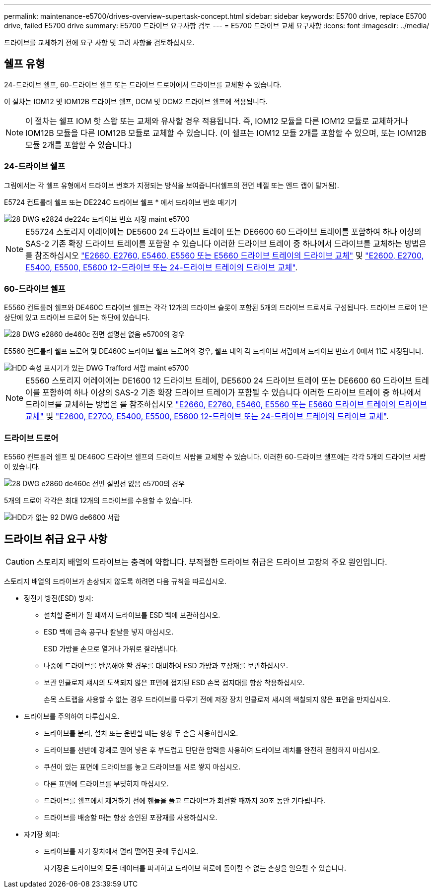 ---
permalink: maintenance-e5700/drives-overview-supertask-concept.html 
sidebar: sidebar 
keywords: E5700 drive, replace E5700 drive, failed E5700 drive 
summary: E5700 드라이브 요구사항 검토 
---
= E5700 드라이브 교체 요구사항
:icons: font
:imagesdir: ../media/


[role="lead"]
드라이브를 교체하기 전에 요구 사항 및 고려 사항을 검토하십시오.



== 쉘프 유형

24-드라이브 쉘프, 60-드라이브 쉘프 또는 드라이브 드로어에서 드라이브를 교체할 수 있습니다.

이 절차는 IOM12 및 IOM12B 드라이브 쉘프, DCM 및 DCM2 드라이브 쉘프에 적용됩니다.


NOTE: 이 절차는 쉘프 IOM 핫 스왑 또는 교체와 유사할 경우 적용됩니다. 즉, IOM12 모듈을 다른 IOM12 모듈로 교체하거나 IOM12B 모듈을 다른 IOM12B 모듈로 교체할 수 있습니다. (이 쉘프는 IOM12 모듈 2개를 포함할 수 있으며, 또는 IOM12B 모듈 2개를 포함할 수 있습니다.)



=== 24-드라이브 쉘프

그림에서는 각 쉘프 유형에서 드라이브 번호가 지정되는 방식을 보여줍니다(쉘프의 전면 베젤 또는 엔드 캡이 탈거됨).

E5724 컨트롤러 쉘프 또는 DE224C 드라이브 쉘프 * 에서 드라이브 번호 매기기

image::../media/28_dwg_e2824_de224c_drive_numbering_maint-e5700.gif[28 DWG e2824 de224c 드라이브 번호 지정 maint e5700]


NOTE: E55724 스토리지 어레이에는 DE5600 24 드라이브 트레이 또는 DE6600 60 드라이브 트레이를 포함하여 하나 이상의 SAS-2 기존 확장 드라이브 트레이를 포함할 수 있습니다 이러한 드라이브 트레이 중 하나에서 드라이브를 교체하는 방법은 를 참조하십시오 link:https://mysupport.netapp.com/ecm/ecm_download_file/ECMLP2577975["E2660, E2760, E5460, E5560 또는 E5660 드라이브 트레이의 드라이브 교체"] 및 link:https://library.netapp.com/ecmdocs/ECMLP2577971/html/GUID-E9157E41-F4BF-4237-9454-F1C9145247F0.html["E2600, E2700, E5400, E5500, E5600 12-드라이브 또는 24-드라이브 트레이의 드라이브 교체"].



=== 60-드라이브 쉘프

E5560 컨트롤러 쉘프와 DE460C 드라이브 쉘프는 각각 12개의 드라이브 슬롯이 포함된 5개의 드라이브 드로서로 구성됩니다. 드라이브 드로어 1은 상단에 있고 드라이브 드로어 5는 하단에 있습니다.

image::../media/28_dwg_e2860_de460c_front_no_callouts_maint-e5700.gif[28 DWG e2860 de460c 전면 설명선 없음 e5700의 경우]

E5560 컨트롤러 쉘프 드로어 및 DE460C 드라이브 쉘프 드로어의 경우, 쉘프 내의 각 드라이브 서랍에서 드라이브 번호가 0에서 11로 지정됩니다.

image::../media/dwg_trafford_drawer_with_hdds_callouts_maint-e5700.gif[HDD 속성 표시기가 있는 DWG Trafford 서랍 maint e5700]


NOTE: E5560 스토리지 어레이에는 DE1600 12 드라이브 트레이, DE5600 24 드라이브 트레이 또는 DE6600 60 드라이브 트레이를 포함하여 하나 이상의 SAS-2 기존 확장 드라이브 트레이가 포함될 수 있습니다 이러한 드라이브 트레이 중 하나에서 드라이브를 교체하는 방법은 를 참조하십시오 link:https://mysupport.netapp.com/ecm/ecm_download_file/ECMLP2577975["E2660, E2760, E5460, E5560 또는 E5660 드라이브 트레이의 드라이브 교체"] 및 link:https://library.netapp.com/ecmdocs/ECMLP2577971/html/GUID-E9157E41-F4BF-4237-9454-F1C9145247F0.html["E2600, E2700, E5400, E5500, E5600 12-드라이브 또는 24-드라이브 트레이의 드라이브 교체"].



=== 드라이브 드로어

E5560 컨트롤러 쉘프 및 DE460C 드라이브 쉘프의 드라이브 서랍을 교체할 수 있습니다. 이러한 60-드라이브 쉘프에는 각각 5개의 드라이브 서랍이 있습니다.

image::../media/28_dwg_e2860_de460c_front_no_callouts_maint-e5700.gif[28 DWG e2860 de460c 전면 설명선 없음 e5700의 경우]

5개의 드로어 각각은 최대 12개의 드라이브를 수용할 수 있습니다.

image::../media/92_dwg_de6600_drawer_with_hdds_no_callouts_maint-e5700.gif[HDD가 없는 92 DWG de6600 서랍, 유지보수 5700의 속성 표시기 없음]



== 드라이브 취급 요구 사항


CAUTION: 스토리지 배열의 드라이브는 충격에 약합니다. 부적절한 드라이브 취급은 드라이브 고장의 주요 원인입니다.

스토리지 배열의 드라이브가 손상되지 않도록 하려면 다음 규칙을 따르십시오.

* 정전기 방전(ESD) 방지:
+
** 설치할 준비가 될 때까지 드라이브를 ESD 백에 보관하십시오.
** ESD 백에 금속 공구나 칼날을 넣지 마십시오.
+
ESD 가방을 손으로 열거나 가위로 잘라냅니다.

** 나중에 드라이브를 반품해야 할 경우를 대비하여 ESD 가방과 포장재를 보관하십시오.
** 보관 인클로저 섀시의 도색되지 않은 표면에 접지된 ESD 손목 접지대를 항상 착용하십시오.
+
손목 스트랩을 사용할 수 없는 경우 드라이브를 다루기 전에 저장 장치 인클로저 섀시의 색칠되지 않은 표면을 만지십시오.



* 드라이브를 주의하여 다루십시오.
+
** 드라이브를 분리, 설치 또는 운반할 때는 항상 두 손을 사용하십시오.
** 드라이브를 선반에 강제로 밀어 넣은 후 부드럽고 단단한 압력을 사용하여 드라이브 래치를 완전히 결합하지 마십시오.
** 쿠션이 있는 표면에 드라이브를 놓고 드라이브를 서로 쌓지 마십시오.
** 다른 표면에 드라이브를 부딪히지 마십시오.
** 드라이브를 쉘프에서 제거하기 전에 핸들을 풀고 드라이브가 회전할 때까지 30초 동안 기다립니다.
** 드라이브를 배송할 때는 항상 승인된 포장재를 사용하십시오.


* 자기장 회피:
+
** 드라이브를 자기 장치에서 멀리 떨어진 곳에 두십시오.
+
자기장은 드라이브의 모든 데이터를 파괴하고 드라이브 회로에 돌이킬 수 없는 손상을 일으킬 수 있습니다.




